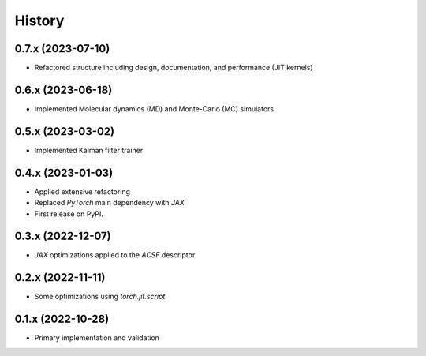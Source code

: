 =======
History
=======

0.7.x (2023-07-10)
-------------------
* Refactored structure including design, documentation, and performance (JIT kernels)

0.6.x (2023-06-18)
-------------------
* Implemented Molecular dynamics (MD) and Monte-Carlo (MC) simulators

0.5.x (2023-03-02)
-------------------
* Implemented Kalman filter trainer 

0.4.x (2023-01-03)
-------------------
* Applied extensive refactoring
* Replaced `PyTorch` main dependency with `JAX`
* First release on PyPI.

0.3.x (2022-12-07)
-------------------
* `JAX` optimizations applied to the `ACSF` descriptor

0.2.x (2022-11-11)
-------------------
* Some optimizations using `torch.jit.script`

0.1.x (2022-10-28)
-------------------
* Primary implementation and validation

.. v0.0.1 (2022-01-01)
.. -------------------
.. * Start
